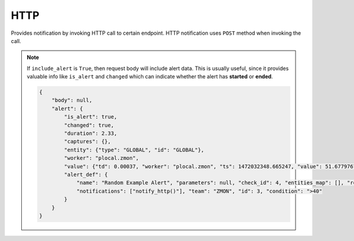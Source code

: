 HTTP
----

Provides notification by invoking HTTP call to certain endpoint. HTTP notification uses ``POST`` method when invoking the call.


.. py:function:: notify_http(url=None, body=None, params=None, headers=None, timeout=5, oauth2=False, include_alert=True)

    ::

    Send HTTP notification to specified endpoint.

    :param url: HTTP endpoint URL. If not passed, then default URL will be used in worker configuration.
    :type url: str

    :param body: Request body.
    :type body: dict

    :param params: Request URL params.
    :type params: dict

    :param headers: HTTP headers.
    :type headers: dict

    :param timeout: Request timeout. Default is 5 seconds.
    :type timeout: int

    :param oauth2: Add OAUTH2 authentication headers. Default is False.
    :type oauth2: bool

    :param include_alert: Include alert data in request body. Default is ``True``.
    :type include_alert: bool

    Example:

    .. code-block:: python

        notify_http('https://some-notification-service/alert', body={'zmon': True}, headers={'X-TOKEN': 1234})


.. note::

    If ``include_alert`` is ``True``, then request body will include alert data. This is usually useful, since it provides valuable info like ``is_alert`` and ``changed`` which can indicate whether the alert has **started** or **ended**.

    .. code-block:: python

        {
            "body": null,
            "alert": {
                "is_alert": true,
                "changed": true,
                "duration": 2.33,
                "captures": {},
                "entity": {"type": "GLOBAL", "id": "GLOBAL"},
                "worker": "plocal.zmon",
                "value": {"td": 0.00037, "worker": "plocal.zmon", "ts": 1472032348.665247, "value": 51.67797677979191},
                "alert_def": {
                    "name": "Random Example Alert", "parameters": null, "check_id": 4, "entities_map": [], "responsible_team": "ZMON", "period": "", "priority": 1,
                    "notifications": ["notify_http()"], "team": "ZMON", "id": 3, "condition": ">40"
                }
            }
        }
